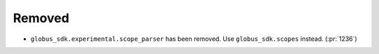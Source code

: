 Removed
-------

- ``globus_sdk.experimental.scope_parser`` has been removed. Use
  ``globus_sdk.scopes`` instead. (:pr:`1236`)
